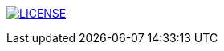 image:https://img.shields.io/badge/License-MIT-brightgreen.svg["LICENSE", link="https://github.com/Jahidul007/E-Pharmacy/blob/master/LICENSE"]


